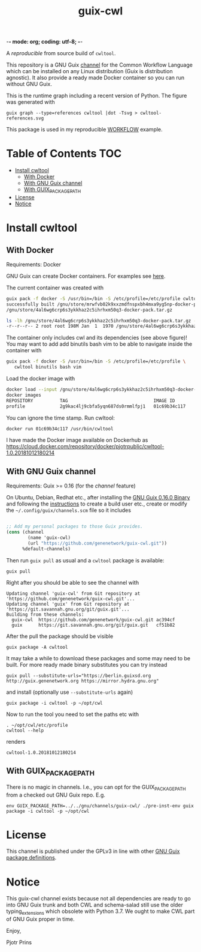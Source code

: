 -*- mode: org; coding: utf-8; -*-

#+TITLE: guix-cwl
#+OPTIONS: toc:nil num:nil

A /reproducible/ from source build of =cwltool=.

This repository is a GNU Guix [[https://www.gnu.org/software/guix/manual/en/html_node/Channels.html][channel]] for the Common Workflow Language
which can be installed on any Linux distribution (Guix is distribution
agnostic). It also provide a ready made Docker container so you can
run without GNU Guix.

#+ATTR_HTML: :style margin-left: auto; margin-right: auto; width=100%;
[[http://biogems.info/cwltool-references.svg]]

This is the runtime graph including a recent version of Python. The
figure was generated with

: guix graph --type=references cwltool |dot -Tsvg > cwltool-references.svg

This package is used in my reproducible [[https://gitlab.com/pjotrp/guix-notes/blob/master/WORKFLOW.org][WORKFLOW]] example.

* Table of Contents                                                     :TOC:
 - [[#install-cwltool][Install cwltool]]
   - [[#with-docker][With Docker]]
   - [[#with-gnu-guix-channel][With GNU Guix channel]]
   - [[#with-guix_package_path][With GUIX_PACKAGE_PATH]]
 - [[#license][License]]
 - [[#notice][Notice]]

* Install cwltool

** With Docker

Requirements: Docker

GNU Guix can create Docker containers. For examples see [[https://gitlab.com/pjotrp/guix-notes/blob/master/CONTAINERS.org][here]].

The current container was created with

#+BEGIN_SRC bash
guix pack -f docker -S /usr/bin=/bin -S /etc/profile=/etc/profile cwltool
successfully built /gnu/store/mrwfvb02k9xxzmdfnspxbh4mxa9yg5np-docker-pack.tar.gz.drv
/gnu/store/4al6wg6crp6s3ykkhaz2c5ihrhxm50q3-docker-pack.tar.gz

ls -lh /gnu/store/4al6wg6crp6s3ykkhaz2c5ihrhxm50q3-docker-pack.tar.gz -h
-r--r--r-- 2 root root 198M Jan  1  1970 /gnu/store/4al6wg6crp6s3ykkhaz2c5ihrhxm50q3-docker-pack.tar.gz
#+END_SRC

The container only includes cwl and its dependencies (see above
figure)! You may want to add add binutils bash vim to be able to navigate inside
the container with

#+BEGIN_SRC bash
guix pack -f docker -S /usr/bin=/bin -S /etc/profile=/etc/profile \
   cwltool binutils bash vim
#+END_SRC

Load the docker image with

#+BEGIN_SRC bash
docker load --input /gnu/store/4al6wg6crp6s3ykkhaz2c5ihrhxm50q3-docker-pack.tar.gz
docker images
REPOSITORY          TAG                                IMAGE ID            CREATED             SIZE
profile             2g9kac4lj9cbfa5yqn687ds0rmmlfpj1   01c69b34c117        49 years ago        645 MB
#+END_SRC

You can ignore the time stamp. Run cwltool:

: docker run 01c69b34c117 /usr/bin/cwltool

I have made the Docker image available on Dockerhub as
https://cloud.docker.com/repository/docker/pjotrpublic/cwltool-1.0.20181012180214

** With GNU Guix channel

Requirements: Guix >= 0.16 (for the /channel/ feature)

On Ubuntu, Debian, Redhat etc., after installing the [[https://www.gnu.org/software/guix/download/][GNU Guix 0.16.0
Binary]] and following the [[https://www.gnu.org/software/guix/manual/en/html_node/Binary-Installation.html][instructions]] to create a build user etc.,
create or modify the =~/.config/guix/channels.scm= file so it includes

#+BEGIN_SRC scheme

;; Add my personal packages to those Guix provides.
(cons (channel
        (name 'guix-cwl)
        (url "https://github.com/genenetwork/guix-cwl.git"))
      %default-channels)
#+END_SRC

Then run ~guix pull~ as usual and a =cwltool= package is available:

: guix pull

Right after you should be able to see the channel with

: Updating channel 'guix-cwl' from Git repository at 'https://github.com/genenetwork/guix-cwl.git'...
: Updating channel 'guix' from Git repository at 'https://git.savannah.gnu.org/git/guix.git'...
: Building from these channels:
:   guix-cwl  https://github.com/genenetwork/guix-cwl.git ac394cf
:   guix      https://git.savannah.gnu.org/git/guix.git   cf51b82

#+BEGIN_COMMENT

Note the git checkout hash cf51b82 is shown. With guix pull it is possible to fetch an
exact commit of the guix tree on savannah. That means the channel can be exactly reproduced with

: guix pull --commit=cf51b828af5358c1303bbb797f58433dd8d4c043

To see the installed generations

: guix pull --list-generations

E.g.

#+BEGIN_SRC

Generation 10   Dec 27 2018 02:14:05    (current)
  guix-cwl 2253446
    repository URL: https://github.com/genenetwork/guix-cwl.git
    branch: master
    commit: 2253446384d9fbe4f96e9d2e0f87fd8c5cd513d5
  guix 6286880
    repository URL: https://git.savannah.gnu.org/git/guix.git
    branch: master
    commit: 6286880a8b6cc2b3ad8a92dd9d2067842b55f936
  1 new package: badvpn
  3 packages upgraded: kodi@18.0rc3, python-schema-salad@3.0.20181206233650, terminology@1.3.2
#+END_SRC

#+END_COMMENT

After the pull the package should be visible

: guix package -A cwltool

It may take a while to download these packages and some may need to be
built. For more ready made binary substitutes you can try instead

: guix pull --substitute-urls="https://berlin.guixsd.org http://guix.genenetwork.org https://mirror.hydra.gnu.org"

and install (optionally use =--substitute-urls= again)

: guix package -i cwltool -p ~/opt/cwl

Now to run the tool you need to set the paths etc with

: . ~/opt/cwl/etc/profile
: cwltool --help

renders

: cwltool-1.0.20181012180214

** With GUIX_PACKAGE_PATH

There is no magic in channels. I.e., you can opt for the GUIX_PACKAGE_PATH from a checked out
GNU Guix repo. E.g.

: env GUIX_PACKAGE_PATH=../../gnu/channels/guix-cwl/ ./pre-inst-env guix package -i cwltool -p ~/opt/cwl

* License

This channel is published under the GPLv3 in line with other
[[https://www.gnu.org/software/guix/packages/][GNU Guix package definitions]].

* Notice

This guix-cwl channel exists because not all dependencies are ready to
go into GNU Guix trunk and both CWL and schema-salad still use the
older typing_extensions which obsolete with Python 3.7. We ought to
make CWL part of GNU Guix proper in time.

Enjoy,

Pjotr Prins
